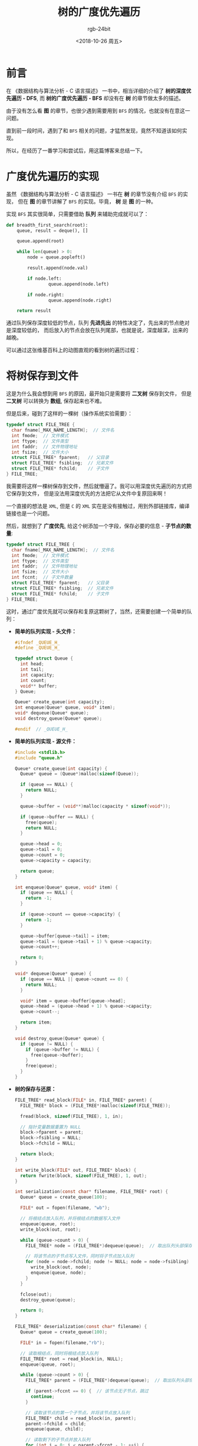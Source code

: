 #+TITLE:      树的广度优先遍历
#+AUTHOR:     rgb-24bit
#+EMAIL:      rgb-24bit@foxmail.com
#+DATE:       <2018-10-26 周五>

* 目录                                                    :TOC_4_gh:noexport:
- [[#前言][前言]]
- [[#广度优先遍历的实现][广度优先遍历的实现]]
- [[#将树保存到文件][将树保存到文件]]
- [[#结语][结语]]

* 前言
  在 《数据结构与算法分析 - C 语言描述》 一书中，相当详细的介绍了 *树的深度优先遍历 - DFS*, 
  而 *树的广度优先遍历 - BFS* 却没有在 *树* 的章节做太多的描述。

  由于没有怎么看 *图* 的章节，也很少遇到需要用到 ~BFS~ 的情况，也就没有在意这一问题。

  直到前一段时间，遇到了和 ~BFS~ 相关的问题，才猛然发现，竟然不知道该如何实现。

  所以，在经历了一番学习和尝试后，用这篇博客来总结一下。

* 广度优先遍历的实现
  虽然 《数据结构与算法分析 - C 语言描述》 一书在 *树* 的章节没有介绍 ~BFS~ 的实现，
  但在 *图* 的章节讲解了 ~BFS~ 的实现。毕竟， *树* 是 *图* 的一种。

  实现 ~BFS~ 其实很简单，只需要借助 *队列* 来辅助完成就可以了：
  #+BEGIN_SRC python
    def breadth_first_search(root):
        queue, result = deque(), []

        queue.append(root)

        while len(queue) > 0:
            node = queue.popleft()

            result.append(node.val)

            if node.left:
                    queue.append(node.left)

            if node.right:
                    queue.append(node.right)

        return result
  #+END_SRC

  通过队列保存深度较低的节点，队列 *先进先出* 的特性决定了，先出来的节点绝对是深度较低的，
  而后放入的节点会放在队列尾部，也就是说，深度越深，出来的越晚。

  可以通过这张维基百科上的动图直观的看到树的遍历过程：
  
  [[https://upload.wikimedia.org/wikipedia/commons/4/46/Animated_BFS.gif]]

* 将树保存到文件
  这是为什么我会想到用 ~BFS~ 的原因，最开始只是需要将 *二叉树* 保存到文件，
  但是 *二叉树* 可以转换为 *数组*, 保存起来也不难。

  但是后来，碰到了这样的一棵树（操作系统实验需要）：
  #+BEGIN_SRC C
    typedef struct FILE_TREE {
      char fname[_MAX_NAME_LENGTH];  // 文件名
      int fmode;  // 文件模式
      int ftype;  // 文件类型
      int faddr;  // 文件物理地址
      int fsize;  // 文件大小
      struct FILE_TREE* fparent;   // 父目录
      struct FILE_TREE* fsibling;  // 兄弟文件
      struct FILE_TREE* fchild;    // 子文件
    } FILE_TREE;
  #+END_SRC

  我需要将这样一棵树保存到文件，然后就懵逼了。我可以用深度优先遍历的方式把它保存到文件，
  但是没法用深度优先的方法把它从文件中复原回来啊！
  
  一个直接的想法是 ~XML~, 但是 ~C~ 的 ~XML~ 实在是没有接触过，用到外部链接库，编译链接也是一个问题。

  然后，就想到了 *广度优先*, 给这个树添加一个字段，保存必要的信息 - *子节点的数量*:
  #+BEGIN_SRC C
    typedef struct FILE_TREE {
      char fname[_MAX_NAME_LENGTH];  // 文件名
      int fmode;  // 文件模式
      int ftype;  // 文件类型
      int faddr;  // 文件物理地址
      int fsize;  // 文件大小
      int fccnt;  // 子文件数量
      struct FILE_TREE* fparent;   // 父目录
      struct FILE_TREE* fsibling;  // 兄弟文件
      struct FILE_TREE* fchild;    // 子文件
    } FILE_TREE;
  #+END_SRC
  
  这时，通过广度优先就可以保存和复原这颗树了，当然，还需要创建一个简单的队列：
  + *简单的队列实现 - 头文件：*
    #+BEGIN_SRC C
      #ifndef _QUEUE_H_
      #define _QUEUE_H_

      typedef struct Queue {
        int head;
        int tail;
        int capacity;
        int count;
        void** buffer;
      } Queue;

      Queue* create_queue(int capacity);
      int enqueue(Queue* queue, void* item);
      void* dequeue(Queue* queue);
      void destroy_queue(Queue* queue);

      #endif  // _QUEUE_H_
    #+END_SRC

  + *简单的队列实现 - 源文件：*
    #+BEGIN_SRC C
      #include <stdlib.h>
      #include "queue.h"

      Queue* create_queue(int capacity) {
        Queue* queue = (Queue*)malloc(sizeof(Queue));

        if (queue == NULL) {
          return NULL;
        }

        queue->buffer = (void**)malloc(capacity * sizeof(void*));

        if (queue->buffer == NULL) {
          free(queue);
          return NULL;
        }

        queue->head = 0;
        queue->tail = 0;
        queue->count = 0;
        queue->capacity = capacity;

        return queue;
      }

      int enqueue(Queue* queue, void* item) {
        if (queue == NULL) {
          return -1;
        }

        if (queue->count == queue->capacity) {
          return -1;
        }

        queue->buffer[queue->tail] = item;
        queue->tail = (queue->tail + 1) % queue->capacity;
        queue->count++;

        return 0;
      }

      void* dequeue(Queue* queue) {
        if (queue == NULL || queue->count == 0) {
          return NULL;
        }

        void* item = queue->buffer[queue->head];
        queue->head = (queue->head + 1) % queue->capacity;
        queue->count--;

        return item;
      }

      void destroy_queue(Queue* queue) {
        if (queue != NULL) {
          if (queue->buffer != NULL) {
            free(queue->buffer);
          }
          free(queue);
        }
      }
    #+END_SRC

  + *树的保存与还原：*
    #+BEGIN_SRC C
      FILE_TREE* read_block(FILE* in, FILE_TREE* parent) {
        FILE_TREE* block = (FILE_TREE*)malloc(sizeof(FILE_TREE));

        fread(block, sizeof(FILE_TREE), 1, in);

        // 指针变量数据重置为 NULL
        block->fparent = parent;
        block->fsibling = NULL;
        block->fchild = NULL;

        return block;
      }

      int write_block(FILE* out, FILE_TREE* block) {
        return fwrite(block, sizeof(FILE_TREE), 1, out);
      }

      int serialization(const char* filename, FILE_TREE* root) {
        Queue* queue = create_queue(100);

        FILE* out = fopen(filename, "wb");

        // 将根结点放入队列，并将根结点的数据写入文件
        enqueue(queue, root);
        write_block(out, root);

        while (queue->count > 0) {
          FILE_TREE* node = (FILE_TREE*)dequeue(queue);  // 取出队列头部保存的节点

          // 将该节点的子节点写入文件，同时将子节点加入队列
          for (node = node->fchild; node != NULL; node = node->fsibling) {
            write_block(out, node);
            enqueue(queue, node);
          }
        }

        fclose(out);
        destroy_queue(queue);

        return 0;
      }

      FILE_TREE* deserialization(const char* filename) {
        Queue* queue = create_queue(100);

        FILE* in = fopen(filename,"rb");

        // 读取根结点，同时将根结点放入队列
        FILE_TREE* root = read_block(in, NULL);
        enqueue(queue, root);

        while (queue->count > 0) {
          FILE_TREE* parent = (FILE_TREE*)dequeue(queue);  // 取出队列头部保存的节点

          if (parent->fccnt == 0) {  // 该节点无子节点，跳过
            continue;
          }

          // 读取该节点的第一个子节点，并将该节点放入队列
          FILE_TREE* child = read_block(in, parent);
          parent->fchild = child;
          enqueue(queue, child);

          // 读取剩下的子节点并放入队列
          for (int i = 0; i < parent->fccnt - 1; ++i) {
            FILE_TREE* sibling = read_block(in, parent);
            child->fsibling = sibling;
            child = sibling;

            enqueue(queue, sibling);
          }
        }

        destroy_queue(queue);
        fclose(in);

        return root;
      }
    #+END_SRC

* 结语
  这次 ~BFS~ 的学习，收获最大的不是学会了 ~BFS~ 的实现，而是扩宽了思路。

  之前思考 ~BFS~ 的时候死活绕不开 *递归* 和 *表*, 然后翻书、查资料后看到了 *队列*, 瞬间茅塞顿开。

  *表、栈、队列、树、图、哈希表等* 众多数据结构，有时，换一种数据结构，提高的可能不仅仅是效率。
  
